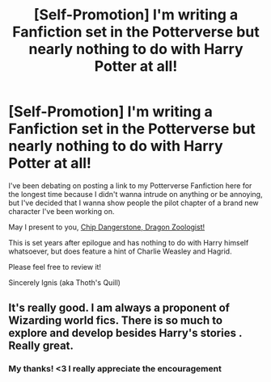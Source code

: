 #+TITLE: [Self-Promotion] I'm writing a Fanfiction set in the Potterverse but nearly nothing to do with Harry Potter at all!

* [Self-Promotion] I'm writing a Fanfiction set in the Potterverse but nearly nothing to do with Harry Potter at all!
:PROPERTIES:
:Author: IgnisFatuus360
:Score: 7
:DateUnix: 1579757645.0
:DateShort: 2020-Jan-23
:FlairText: Self-Promotion
:END:
I've been debating on posting a link to my Potterverse Fanfiction here for the longest time because I didn't wanna intrude on anything or be annoying, but I've decided that I wanna show people the pilot chapter of a brand new character I've been working on.

May I present to you, [[https://www.fanfiction.net/s/13349059/1/Chip-Dangerstone-Dragon-Zoologist][Chip Dangerstone, Dragon Zoologist!]]

This is set years after epilogue and has nothing to do with Harry himself whatsoever, but does feature a hint of Charlie Weasley and Hagrid.

Please feel free to review it!

Sincerely Ignis (aka Thoth's Quill)


** It's really good. I am always a proponent of Wizarding world fics. There is so much to explore and develop besides Harry's stories . Really great.
:PROPERTIES:
:Author: senju_bandit
:Score: 3
:DateUnix: 1579761983.0
:DateShort: 2020-Jan-23
:END:

*** My thanks! <3 I really appreciate the encouragement
:PROPERTIES:
:Author: IgnisFatuus360
:Score: 2
:DateUnix: 1579768236.0
:DateShort: 2020-Jan-23
:END:
